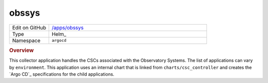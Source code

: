 ######
obssys
######

.. list-table::
   :widths: 10,40

   * - Edit on GitHub
     - `/apps/obssys <https://github.com/lsst-ts/argocd-csc/tree/main/apps/obssys>`_
   * - Type
     - Helm_
   * - Namespace
     - ``argocd``

.. rubric:: Overview

This collector application handles the CSCs associated with the Observatory Systems.
The list of applications can vary by ``environment``.
This application uses an internal chart that is linked from ``charts/csc_controller`` and creates the `Argo CD`_ specifications for the child applications.
